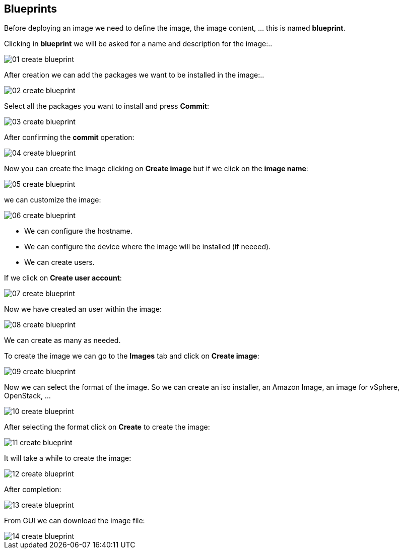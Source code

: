 [#blueprints]
== Blueprints

Before deploying an image we need to define the image, the image content, ... this is named **blueprint**.

Clicking in **blueprint** we will be asked for a name and description for the image:..

image::builder/01-create-blueprint.png[]

After creation we can add the packages we want to be installed in the image:..

image::builder/02-create-blueprint.png[]

Select all the packages you want to install and press **Commit**:

image::builder/03-create-blueprint.png[]

After confirming the **commit** operation:

image::builder/04-create-blueprint.png[]

Now you can create the image clicking on **Create image** but if we click on the **image name**:

image::builder/05-create-blueprint.png[]

we can customize the image:

image::builder/06-create-blueprint.png[]

* We can configure the hostname.
* We can configure the device where the image will be installed (if neeeed).
* We can create users.

If we click on **Create user account**:

image::builder/07-create-blueprint.png[]

Now we have created an user within the image:

image::builder/08-create-blueprint.png[]

We can create as many as needed.

To create the image we can go to the **Images** tab and click on **Create image**:

image::builder/09-create-blueprint.png[]

Now we can select the format of the image. So we can create an iso installer, an Amazon Image, an image for vSphere, OpenStack, ...

image::builder/10-create-blueprint.png[]

After selecting the format click on **Create** to create the image:

image::builder/11-create-blueprint.png[]

It will take a while to create the image:

image::builder/12-create-blueprint.png[]

After completion:

image::builder/13-create-blueprint.png[]

From GUI we can download the image file:

image::builder/14-create-blueprint.png[]